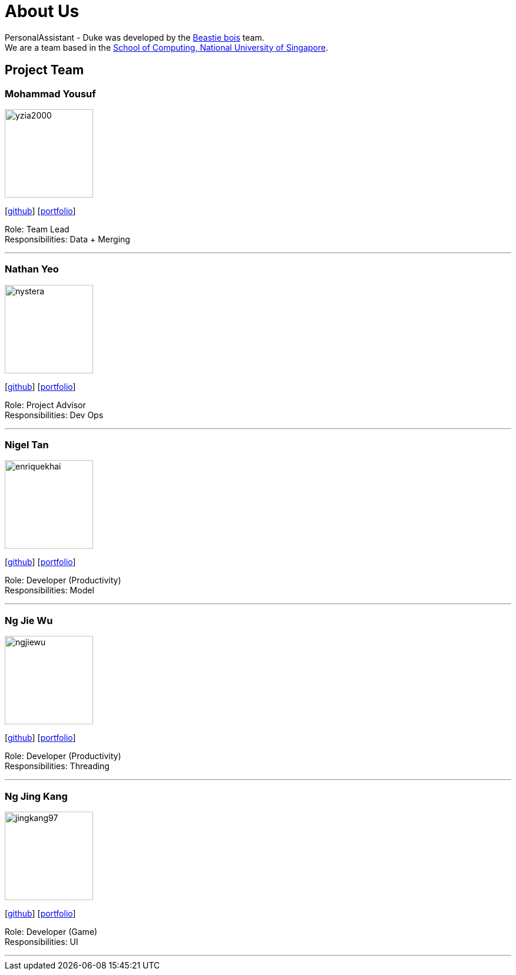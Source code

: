 = About Us
:site-section: AboutUs
:relfileprefix: team/
:imagesDir: images-about-us
:stylesDir: stylesheets

PersonalAssistant - Duke was developed by the https://se-edu.github.io/docs/Team.html[Beastie bois] team. +
We are a team based in the http://www.comp.nus.edu.sg[School of Computing, National University of Singapore].

== Project Team

=== Mohammad Yousuf
image::images/yzia2000.png[width="150", align="left"]
{empty}[http://github.com/yzia2000[github]] [<<yzia2000#, portfolio>>]

Role: Team Lead +
Responsibilities: Data + Merging

'''

=== Nathan Yeo
image::images/nystera.png[width="150", align="left"]
{empty}[http://github.com/nystera[github]] [<<nystera#, portfolio>>]

Role: Project Advisor +
Responsibilities: Dev Ops

'''

=== Nigel Tan
image::images/enriquekhai.png[width="150", align="left"]
{empty}[[homepage]] [https://github.com/enriquekhai[github]] [<<enriquekhai#, portfolio>>]

Role: Developer (Productivity) +
Responsibilities: Model

'''

=== Ng Jie Wu
image::images/ngjiewu.png[width="150", align="left"]
{empty}[http://github.com/ngjiewu[github]] [<<ngjiewu#, portfolio>>]

Role: Developer (Productivity) +
Responsibilities: Threading

'''

=== Ng Jing Kang
image::images/jingkang97.png[width="150", align="left"]
{empty}[http://github.com/jingkang97[github]] [<<johndoe#, portfolio>>]

Role: Developer (Game) +
Responsibilities: UI

'''
